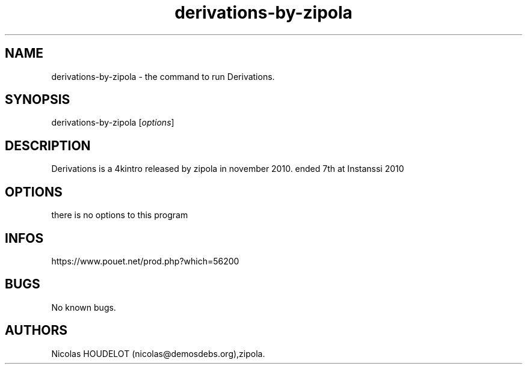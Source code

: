 .\" Automatically generated by Pandoc 2.9.2.1
.\"
.TH "derivations-by-zipola" "6" "2024-03-24" "Derivations User Manuals" ""
.hy
.SH NAME
.PP
derivations-by-zipola - the command to run Derivations.
.SH SYNOPSIS
.PP
derivations-by-zipola [\f[I]options\f[R]]
.SH DESCRIPTION
.PP
Derivations is a 4kintro released by zipola in november 2010.
ended 7th at Instanssi 2010
.SH OPTIONS
.PP
there is no options to this program
.SH INFOS
.PP
https://www.pouet.net/prod.php?which=56200
.SH BUGS
.PP
No known bugs.
.SH AUTHORS
Nicolas HOUDELOT (nicolas\[at]demosdebs.org),zipola.
